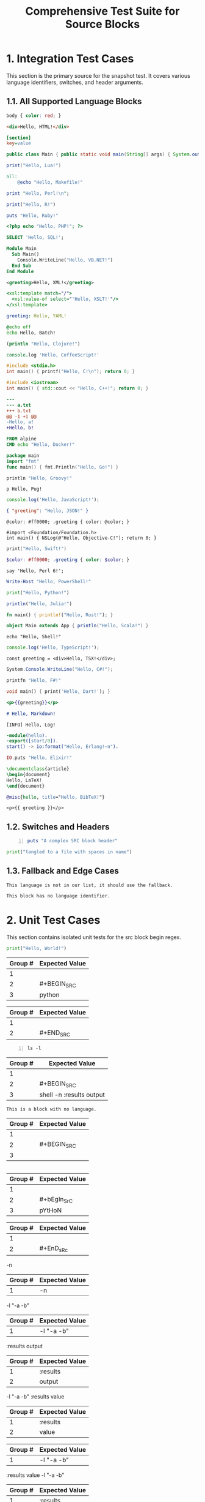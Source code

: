 #+TITLE: Comprehensive Test Suite for Source Blocks

#+BEGIN_COMMENT :description Expected Scopes & Capture Groups:

* === Block Scopes ===
# The following meta scopes are applied to the entire SRC block.
- meta.block.org
- meta.block.src.org

# The following content scopes are applied to the content of the block.
- markup.block.org
- markup.block.src.org
# And language-specific scopes (e.g. meta.embedded.block.python) are added by the build script.

* === Capture Group Scopes (Language-Specific Begin Regex) ===
# This is for a line like: #+BEGIN_SRC python -n :tangle no
1. leading whitespace -> string.other.whitespace.leading.org
2. begin keyword -> keyword.control.block.org
3. language -> entity.name.type.language.org
4. parameters -> variable.parameter.block.org
   - switch (-n) -> storage.modifier.switch.org
   - :key (:tangle) -> variable.parameter.key.org
   - value (no) -> string.unquoted.parameter.value.org

* === Capture Group Scopes (Fallback Begin Regex) ===
# This is for a line like: #+BEGIN_SRC -n :tangle no
1. leading whitespace -> string.other.whitespace.leading.org
2. begin keyword -> keyword.control.block.org
3. language and parameters -> variable.parameter.block.org
   - switch (-n) -> storage.modifier.switch.org
   - :key (:tangle) -> variable.parameter.key.org
   - value (no) -> string.unquoted.parameter.value.org

* === Capture Group Scopes (End Regex) ===
1. leading whitespace -> string.other.whitespace.leading.org
2. end keyword -> keyword.control.block.org

#+END_COMMENT

* 1. Integration Test Cases

This section is the primary source for the snapshot test. It covers various
language identifiers, switches, and header arguments.

** 1.1. All Supported Language Blocks

#+BEGIN_SRC css
body { color: red; }
#+END_SRC

#+BEGIN_SRC html
<div>Hello, HTML!</div>
#+END_SRC

#+BEGIN_SRC ini
[section]
key=value
#+END_SRC

#+BEGIN_SRC java
public class Main { public static void main(String[] args) { System.out.println("Hello, Java!"); } }
#+END_SRC

#+BEGIN_SRC lua
print("Hello, Lua!")
#+END_SRC

#+BEGIN_SRC makefile
all:
	@echo "Hello, Makefile!"
#+END_SRC

#+BEGIN_SRC perl
print "Hello, Perl!\n";
#+END_SRC

#+BEGIN_SRC R
print("Hello, R!")
#+END_SRC

#+BEGIN_SRC ruby
puts "Hello, Ruby!"
#+END_SRC

#+BEGIN_SRC php
<?php echo "Hello, PHP!"; ?>
#+END_SRC

#+BEGIN_SRC sql
SELECT 'Hello, SQL!';
#+END_SRC

#+BEGIN_SRC vb
Module Main
  Sub Main()
    Console.WriteLine("Hello, VB.NET!")
  End Sub
End Module
#+END_SRC

#+BEGIN_SRC xml
<greeting>Hello, XML!</greeting>
#+END_SRC

#+BEGIN_SRC xsl
<xsl:template match="/">
  <xsl:value-of select="'Hello, XSLT!'"/>
</xsl:template>
#+END_SRC

#+BEGIN_SRC yaml
greeting: Hello, YAML!
#+END_SRC

#+BEGIN_SRC bat
@echo off
echo Hello, Batch!
#+END_SRC

#+BEGIN_SRC clojure
(println "Hello, Clojure!")
#+END_SRC

#+BEGIN_SRC coffee
console.log 'Hello, CoffeeScript!'
#+END_SRC

#+BEGIN_SRC c
#include <stdio.h>
int main() { printf("Hello, C!\n"); return 0; }
#+END_SRC

#+BEGIN_SRC cpp
#include <iostream>
int main() { std::cout << "Hello, C++!"; return 0; }
#+END_SRC

#+BEGIN_SRC diff
---
--- a.txt
+++ b.txt
@@ -1 +1 @@
-Hello, a!
+Hello, b!
#+END_SRC

#+BEGIN_SRC dockerfile
FROM alpine
CMD echo "Hello, Docker!"
#+END_SRC

#+BEGIN_SRC go
package main
import "fmt"
func main() { fmt.Println("Hello, Go!") }
#+END_SRC

#+BEGIN_SRC groovy
println "Hello, Groovy!"
#+END_SRC

#+BEGIN_SRC pug
p Hello, Pug!
#+END_SRC

#+BEGIN_SRC js
console.log('Hello, JavaScript!');
#+END_SRC

#+BEGIN_SRC json
{ "greeting": "Hello, JSON!" }
#+END_SRC

#+BEGIN_SRC less
@color: #ff0000; .greeting { color: @color; }
#+END_SRC

#+BEGIN_SRC objc
#import <Foundation/Foundation.h>
int main() { NSLog(@"Hello, Objective-C!"); return 0; }
#+END_SRC

#+BEGIN_SRC swift
print("Hello, Swift!")
#+END_SRC

#+BEGIN_SRC scss
$color: #ff0000; .greeting { color: $color; }
#+END_SRC

#+BEGIN_SRC perl6
say 'Hello, Perl 6!';
#+END_SRC

#+BEGIN_SRC powershell
Write-Host "Hello, PowerShell!"
#+END_SRC

#+BEGIN_SRC python
print("Hello, Python!")
#+END_SRC

#+BEGIN_SRC julia
println("Hello, Julia!")
#+END_SRC

#+BEGIN_SRC rust
fn main() { println!("Hello, Rust!"); }
#+END_SRC

#+BEGIN_SRC scala
object Main extends App { println("Hello, Scala!") }
#+END_SRC

#+BEGIN_SRC shell
echo "Hello, Shell!"
#+END_SRC

#+BEGIN_SRC ts
console.log('Hello, TypeScript!');
#+END_SRC

#+BEGIN_SRC tsx
const greeting = <div>Hello, TSX!</div>;
#+END_SRC

#+BEGIN_SRC csharp
System.Console.WriteLine("Hello, C#!");
#+END_SRC

#+BEGIN_SRC fsharp
printfn "Hello, F#!"
#+END_SRC

#+BEGIN_SRC dart
void main() { print('Hello, Dart!'); }
#+END_SRC

#+BEGIN_SRC handlebars
<p>{{greeting}}</p>
#+END_SRC

#+BEGIN_SRC markdown
# Hello, Markdown!
#+END_SRC

#+BEGIN_SRC log
[INFO] Hello, Log!
#+END_SRC

#+BEGIN_SRC erlang
-module(hello).
-export([start/0]).
start() -> io:format("Hello, Erlang!~n").
#+END_SRC

#+BEGIN_SRC elixir
IO.puts "Hello, Elixir!"
#+END_SRC

#+BEGIN_SRC latex
\documentclass{article}
\begin{document}
Hello, LaTeX!
\end{document}
#+END_SRC

#+BEGIN_SRC bibtex
@misc{hello, title="Hello, BibTeX!"}
#+END_SRC

#+BEGIN_SRC twig
<p>{{ greeting }}</p>
#+END_SRC

** 1.2. Switches and Headers

#+BEGIN_SRC ruby -n :tangle no :results value
puts "A complex SRC block header"
#+END_SRC

#+BEGIN_SRC python :tangle "my file.py"
print("tangled to a file with spaces in name")
#+END_SRC

** 1.3. Fallback and Edge Cases

#+BEGIN_SRC unknown-language
This language is not in our list, it should use the fallback.
#+END_SRC

#+BEGIN_SRC
This block has no language identifier.
#+END_SRC

* 2. Unit Test Cases

This section contains isolated unit tests for the src block begin regex.

#+NAME: Unit Test: Basic SRC block
#+BEGIN_FIXTURE
#+BEGIN_SRC python
print("Hello, World!")
#+END_SRC
#+END_FIXTURE

#+EXPECTED: srcBlockBeginRegex
| Group # | Expected Value |
|---------+----------------|
| 1       |                |
| 2       | #+BEGIN_SRC    |
| 3       | python         |

#+EXPECTED: srcBlockEndRegex
| Group # | Expected Value |
|---------+----------------|
| 1       |                |
| 2       | #+END_SRC      |

#+NAME: Unit Test: SRC block with switches and headers
#+BEGIN_FIXTURE
#+BEGIN_SRC shell -n :results output
ls -l
#+END_SRC
#+END_FIXTURE

#+EXPECTED: srcBlockBeginRegex
| Group # | Expected Value |
|---------+----------------|
| 1       |                |
| 2       | #+BEGIN_SRC    |
| 3       | shell -n :results output |

#+NAME: Unit Test: SRC block with no language
#+BEGIN_FIXTURE
#+BEGIN_SRC
This is a block with no language.
#+END_SRC
#+END_FIXTURE

#+EXPECTED: srcBlockBeginRegex
| Group # | Expected Value |
|---------+----------------|
| 1       |                |
| 2       | #+BEGIN_SRC    |
| 3       |                |

#+NAME: Unit Test: Case-insensitivity
#+BEGIN_FIXTURE
#+bEgIn_SrC pYtHoN
#+EnD_sRc
#+END_FIXTURE

#+EXPECTED: srcBlockBeginRegex
| Group # | Expected Value |
|---------+----------------|
| 1       |                |
| 2       | #+bEgIn_SrC    |
| 3       | pYtHoN         |

#+EXPECTED: srcBlockEndRegex
| Group # | Expected Value |
|---------+----------------|
| 1       |                |
| 2       | #+EnD_sRc      |

#+NAME: Unit Test: SRC block simple switch
#+BEGIN_FIXTURE
-n
#+END_FIXTURE

#+EXPECTED: srcSwitchRegex
| Group # | Expected Value |
|---------+----------------|
| 1       | -n             |

#+NAME: Unit Test: SRC block switch with quoted argument
#+BEGIN_FIXTURE
-l "-a -b"
#+END_FIXTURE

#+EXPECTED: srcSwitchRegex
| Group # | Expected Value |
|---------+----------------|
| 1       | -l "-a -b"     |

#+NAME: Unit Test: SRC block header argument
#+BEGIN_FIXTURE
:results output
#+END_FIXTURE

#+EXPECTED: blockParameterRegex
| Group # | Expected Value |
|---------+----------------|
| 1       | :results       |
| 2       | output         |

#+NAME: Unit Test: SRC block switch with quoted argument mix with header argument
#+BEGIN_FIXTURE
-l "-a -b" :results value
#+END_FIXTURE

#+EXPECTED: blockParameterRegex
| Group # | Expected Value |
|---------+----------------|
| 1       | :results       |
| 2       | value          |

#+EXPECTED: srcSwitchRegex
| Group # | Expected Value |
|---------+----------------|
| 1       | -l "-a -b"     |

#+NAME: Unit Test: SRC block switch with quoted argument mix with header argument different order
#+BEGIN_FIXTURE
:results value -l "-a -b"
#+END_FIXTURE

#+EXPECTED: blockParameterRegex
| Group # | Expected Value |
|---------+----------------|
| 1       | :results       |
| 2       | value          |

#+EXPECTED: srcSwitchRegex
| Group # | Expected Value |
|---------+----------------|
| 1       | -l "-a -b"     |

#+NAME: Unit Test: SRC block parameter with quoted value
#+BEGIN_FIXTURE
:tangle "my file.py"
#+END_FIXTURE

#+EXPECTED: blockParameterRegex
| Group # | Expected Value |
|---------+----------------|
| 1       | :tangle        |
| 2       | "my file.py"   |
